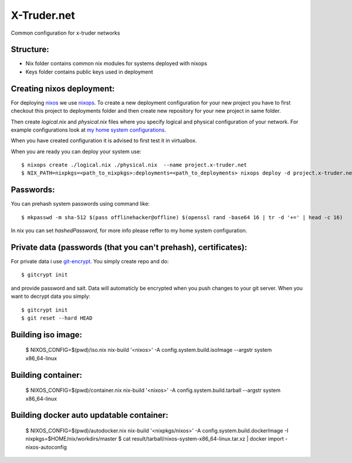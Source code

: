 ============
X-Truder.net
============

Common configuration for x-truder networks

Structure:
----------

- Nix folder contains common nix modules for systems deployed with nixops
- Keys folder contains public keys used in deployment

Creating nixos deployment:
--------------------------

For deploying `nixos <https://nixos.org/nixos/>`_ we use `nixops <https://github.com/nixos/nixops>`_.
To create a new deployment configuration for your new project you have to
first checkout this project to deployments folder and then create new
repository for your new project in same folder.

Then create `logical.nix` and `physical.nix` files where you specify logical
and physical configuration of your network. For example configurations look at
`my home system configurations
<http://www.github.com/offlinehacker/offline.x-truder.net>`_.

When you have created configuration it is advised to first test it in virtualbox.

When you are ready you can deploy your system use::

    $ nixops create ./logical.nix ./physical.nix  --name project.x-truder.net
    $ NIX_PATH=nixpkgs=<path_to_nixpkgs>:deployments=<path_to_deployments> nixops deploy -d project.x-truder.net

Passwords:
----------

You can prehash system passwords using command like::

    $ mkpasswd -m sha-512 $(pass offlinehacker@offline) $(openssl rand -base64 16 | tr -d '+=' | head -c 16)

In nix you can set `hashedPassword`, for more info please reffer to my home
system configuration.

Private data (passwords (that you can't prehash), certificates):
----------------------------------------------------------------

For private data i use `git-encrypt <https://github.com/shadowhand/git-encrypt>`_.
You simply create repo and do::

    $ gitcrypt init

and provide password and salt. Data will automaticly be encrypted when you push
changes to your git server. When you want to decrypt data you simply::

    $ gitcrypt init
    $ git reset --hard HEAD

Building iso image:
-------------------

    $ NIXOS_CONFIG=$(pwd)/iso.nix nix-build '<nixos>' -A config.system.build.isoImage --argstr system x86_64-linux 

Building container:
-------------------

    $ NIXOS_CONFIG=$(pwd)/container.nix nix-build '<nixos>' -A config.system.build.tarball --argstr system x86_64-linux

Building docker auto updatable container:
-----------------------------------------

    $ NIXOS_CONFIG=$(pwd)/autodocker.nix nix-build '<nixpkgs/nixos>' -A config.system.build.dockerImage -I nixpkgs=$HOME/nix/workdirs/master 
    $ cat result/tarball/nixos-system-x86_64-linux.tar.xz | docker import - nixos-autoconfig
